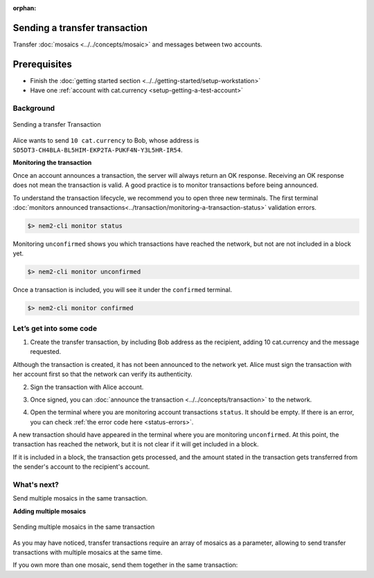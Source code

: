 :orphan:

.. post:: 10 Aug, 2018
    :category: Transfer Transaction
    :excerpt: 1
    :nocomments:

##############################
Sending a transfer transaction
##############################

Transfer :doc:`mosaics <../../concepts/mosaic>` and messages between two accounts.

#############
Prerequisites
#############

- Finish the :doc:`getting started section <../../getting-started/setup-workstation>`
- Have one :ref:`account with cat.currency <setup-getting-a-test-account>`

**********
Background
**********

.. figure:: ../../resources/images/examples/transfer-transaction.png
    :align: center
    :width: 450px

    Sending a transfer Transaction

Alice wants to send ``10 cat.currency`` to Bob, whose address is ``SD5DT3-CH4BLA-BL5HIM-EKP2TA-PUKF4N-Y3L5HR-IR54``.

**Monitoring the transaction**

Once an account announces a transaction, the server will always return an OK response. Receiving an OK response does not mean the transaction is valid. A good practice is to monitor transactions before being announced.

To understand the transaction lifecycle, we recommend you to open three new terminals. The first terminal :doc:`monitors announced transactions<../transaction/monitoring-a-transaction-status>` validation errors.

.. code-block:: bash

    $> nem2-cli monitor status

Monitoring ``unconfirmed`` shows you which transactions have reached the network, but not are not included in a block yet.

.. code-block:: bash

    $> nem2-cli monitor unconfirmed

Once a transaction is included, you will see it under the ``confirmed`` terminal.

.. code-block:: bash

    $> nem2-cli monitor confirmed

************************
Let’s get into some code
************************

1. Create the transfer transaction, by including Bob address as the recipient, adding 10 cat.currency and the message requested.

.. example-code::

    .. literalinclude:: ../../resources/examples/typescript/transaction/SendingATransferTransaction.ts
        :caption: |sending-a-transfer-transaction-ts|
        :language: typescript
        :lines:  31-38

    .. literalinclude:: ../../resources/examples/javascript/transaction/SendingATransferTransaction.js
        :caption: |sending-a-transfer-transaction-js|
        :language: javascript
        :lines:  31-38

Although the transaction is created, it has not been announced to the network yet. Alice must sign the transaction with her account first so that the network can verify its authenticity.

2. Sign the transaction with Alice account.

.. example-code::

    .. literalinclude:: ../../resources/examples/typescript/transaction/SendingATransferTransaction.ts
        :caption: |sending-a-transfer-transaction-ts|
        :language: typescript
        :lines:  41-45

    .. literalinclude:: ../../resources/examples/javascript/transaction/SendingATransferTransaction.js
        :caption: |sending-a-transfer-transaction-js|
        :language: javascript
        :lines:  41-45

3. Once signed, you can :doc:`announce the transaction <../../concepts/transaction>` to the network.

.. example-code::

    .. literalinclude:: ../../resources/examples/typescript/transaction/SendingATransferTransaction.ts
        :caption: |sending-a-transfer-transaction-ts|
        :language: typescript
        :lines:  48-

    .. literalinclude:: ../../resources/examples/javascript/transaction/SendingATransferTransaction.js
        :caption: |sending-a-transfer-transaction-js|
        :language: javascript
        :lines:  48-

    .. literalinclude:: ../../resources/examples/cli/transaction/SendingATransferTransaction.sh
        :caption: |sending-a-transfer-transaction-cli|
        :language: bash
        :start-after: #!/bin/sh

4. Open the terminal where you are monitoring account transactions ``status``. It should be empty. If there is an error, you can check :ref:`the error code here <status-errors>`.

A new transaction should have appeared in the terminal where you are monitoring ``unconfirmed``. At this point, the transaction has reached the network, but it is not clear if it will get included in a block.

If it is included in a block, the transaction gets processed, and the amount stated in the transaction gets transferred from the sender's account to the recipient's account.

************
What's next?
************

Send multiple mosaics in the same transaction.

**Adding multiple mosaics**

.. figure:: ../../resources/images/examples/transfer-transaction-multiple-mosaics.png
    :align: center
    :width: 450px

    Sending multiple mosaics in the same transaction

As you may have noticed, transfer transactions require an array of mosaics as a parameter, allowing to send transfer transactions with multiple mosaics at the same time.

If you own more than one mosaic, send them together in the same transaction:

.. example-code::

    .. literalinclude:: ../../resources/examples/typescript/transaction/SendingATransferTransactionWithMultipleMosaics.ts
        :caption: |sending-a-transfer-transaction-with-multiple-mosaics-ts|
        :language: typescript
        :lines:  39-40

    .. literalinclude:: ../../resources/examples/javascript/transaction/SendingATransferTransactionWithMultipleMosaics.js
        :caption: |sending-a-transfer-transaction-with-multiple-mosaics-js|
        :language: javascript
        :lines:  38-39

    .. literalinclude:: ../../resources/examples/cli/transaction/SendingATransferTransactionWithMultipleMosaics.sh
        :caption: |sending-a-transfer-transaction-with-multiple-mosaics-cli|
        :language: bash
        :start-after: #!/bin/sh

.. |sending-a-transfer-transaction-ts| raw:: html

   <a href="https://github.com/nemtech/nem2-docs/blob/master/source/resources/examples/typescript/transaction/SendingATransferTransaction.ts" target="_blank">View Code</a>

.. |sending-a-transfer-transaction-js| raw:: html

   <a href="https://github.com/nemtech/nem2-docs/blob/master/source/resources/examples/javascript/transaction/SendingATransferTransaction.js" target="_blank">View Code</a>

.. |sending-a-transfer-transaction-cli| raw:: html

   <a href="https://github.com/nemtech/nem2-docs/blob/master/source/resources/examples/cli/transaction/SendingATransferTransaction.sh" target="_blank">View Code</a>

.. |sending-a-transfer-transaction-with-multiple-mosaics-ts| raw:: html

   <a href="https://github.com/nemtech/nem2-docs/blob/master/source/resources/examples/typescript/transaction/SendingATransferTransactionWithMultipleMosaics.ts" target="_blank">View Code</a>

.. |sending-a-transfer-transaction-with-multiple-mosaics-js| raw:: html

   <a href="https://github.com/nemtech/nem2-docs/blob/master/source/resources/examples/javascript/transaction/SendingATransferTransactionWithMultipleMosaics.js" target="_blank">View Code</a>

.. |sending-a-transfer-transaction-with-multiple-mosaics-cli| raw:: html

   <a href="https://github.com/nemtech/nem2-docs/blob/master/source/resources/examples/cli/transaction/SendingATransferTransactionWithMultipleMosaics.sh" target="_blank">View Code</a>